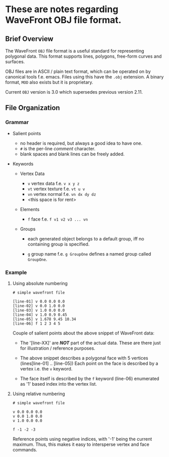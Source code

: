* These are notes regarding WaveFront OBJ file format.

** Brief Overview

The WaveFront =OBJ= file format is a useful standard for representing
polygonal data. This format supports lines, polygons, free-form curves
and surfaces.

OBJ files are in ASCII / plain text format, which can be operated on
by canonical tools f.e. emacs. Files using this have the =.obj=
extension. A binary format, =MOD= also exists but it is proprietary.

Current =OBJ= version is 3.0 which supersedes previous version 2.11.

** File Organization

*** Grammar

+ Salient points

  - no header is required, but always a good idea to have one.
  - =#= is the per-line /comment/ character.
  - blank spaces and blank lines can be freely added.

+ Keywords

  + Vertex Data
    - =v= vertex data f.e. =v x y z=
    - =vt= vertex texture f.e. =vt u v=
    - =vn= vertex normal f.e. =vn dx dy dz=
    - <this space is for rent>

  + Elements

    - =f= face f.e. =f v1 v2 v3 ... vn=

  + Groups

    - each generated object belongs to a default group, iff no
      containing group is specified.

    - =g= group name f.e. =g GroupOne= defines a named group called
      =GroupOne=.

*** Example

**** Using absolute numbering

#+begin_src OBJ
# simple wavefront file

[line-01] v 0.0 0.0 0.0
[line-02] v 0.0 1.0 0.0
[line-03] v 1.0 0.0 0.0
[line-04] v 1.0 0.9 0.45
[line-05] v 1.678 9.45 10.34
[line-06] f 1 2 3 4 5
#+end_src

Couple of salient points about the above snippet of WaveFront data:

  + The '[line-XX]' are /*NOT*/ part of the actual data. These are
    there just for illustration / reference purposes.

  + The above snippet describes a polygonal face with 5 vertices
    (lines[line-01] .. [line-05]) Each point on the face is described
    by a vertex i.e. the =v= keyword.

  + The face itself is described by the =f= keyword (line-06)
    enumerated as '1' based index into the vertex list.

**** Using relative numbering

#+begin_src OBJ
# simple wavefront file

v 0.0 0.0 0.0
v 0.0 1.0 0.0
v 1.0 0.0 0.0

f -1 -2 -3
#+end_src

Reference points using negative indices, with '-1' being the current
maximum. Thus, this makes it easy to intersperse vertex and face
commands.
